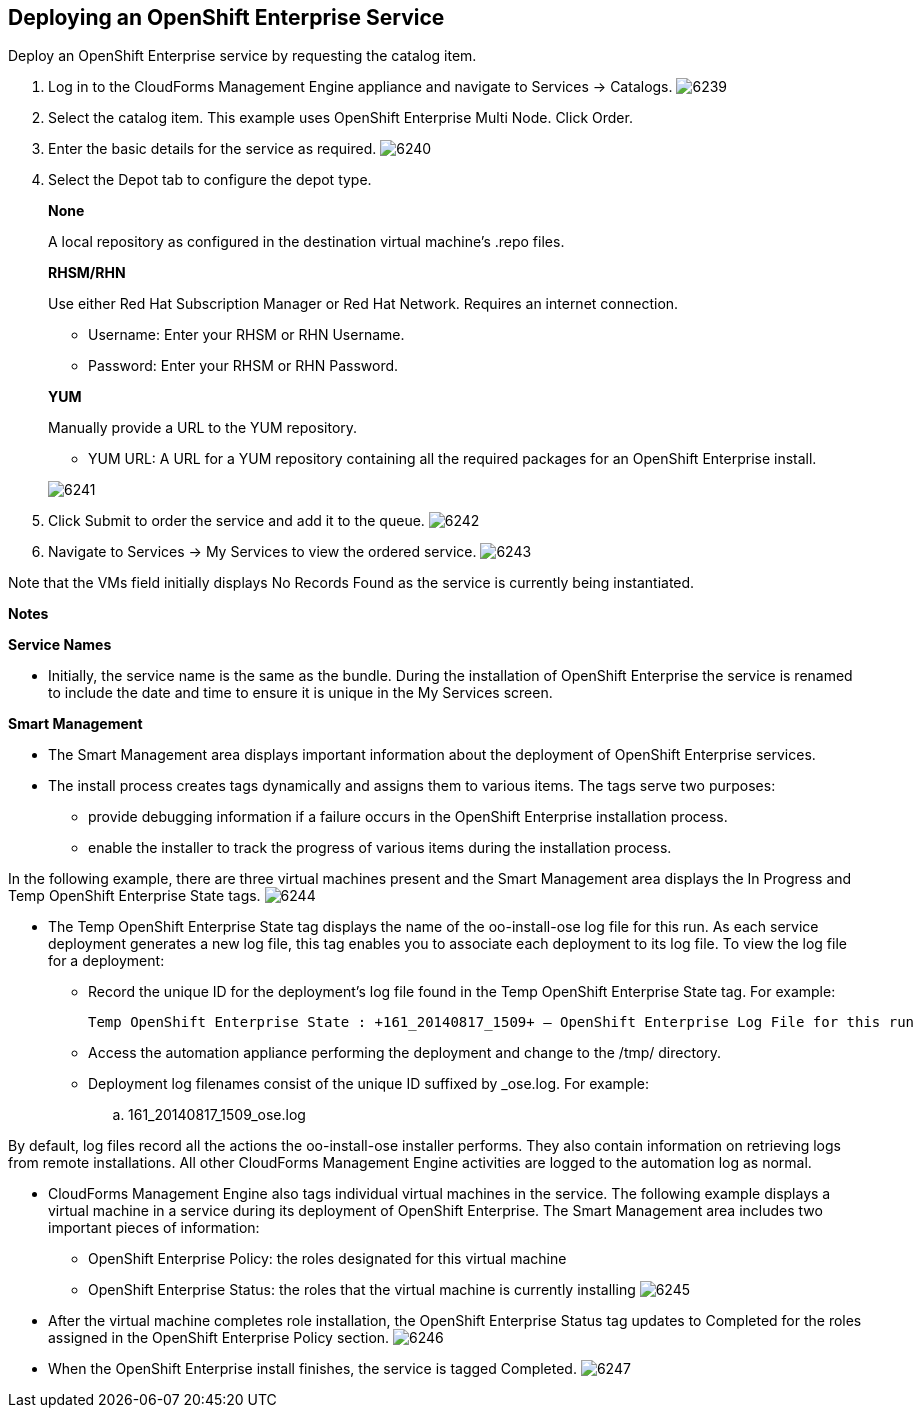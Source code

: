 [[deploying_openshift_enterprise_service]]

== Deploying an OpenShift Enterprise Service

Deploy an OpenShift Enterprise service by requesting the catalog item.

. Log in to the CloudForms Management Engine appliance and navigate to +Services → Catalogs+.
image:6239.png[]
. Select the catalog item. This example uses +OpenShift Enterprise Multi Node+. Click +Order+.
. Enter the basic details for the service as required.
image:6240.png[]
. Select the +Depot+ tab to configure the depot type.
+
--
*None*

A local repository as configured in the destination virtual machine’s +.repo+ files.

*RHSM/RHN*

Use either Red Hat Subscription Manager or Red Hat Network. Requires an internet connection.

* +Username+: Enter your RHSM or RHN Username.

* +Password+: Enter your RHSM or RHN Password.

*YUM*

Manually provide a URL to the YUM repository.

* +YUM URL+: A URL for a YUM repository containing all the required packages for an OpenShift Enterprise install.
--
+
image:6241.png[]
. Click +Submit+ to order the service and add it to the queue.
image:6242.png[]
. Navigate to +Services → My Services+ to view the ordered service.
image:6243.png[]

Note that the +VMs+ field initially displays +No Records Found+ as the service is currently being instantiated.

*Notes*
		
*Service Names*

* Initially, the service name is the same as the bundle. During the installation of OpenShift Enterprise the service is renamed to include the date and time to ensure it is unique in the +My Services+ screen.

*Smart Management*

* The +Smart Management+ area displays important information about the deployment of OpenShift Enterprise services.

* The install process creates tags dynamically and assigns them to various items. The tags serve two purposes:
** provide debugging information if a failure occurs in the OpenShift Enterprise installation process.
** enable the installer to track the progress of various items during the installation process.

In the following example, there are three virtual machines present and the +Smart Management+ area displays the +In Progress+ and +Temp OpenShift Enterprise State+ tags. 
image:6244.png[]

* The +Temp OpenShift Enterprise State+ tag displays the name of the +oo-install-ose+ log file for this run.
As each service deployment generates a new log file, this tag enables you to associate each deployment to its log file.
To view the log file for a deployment:
** Record the unique ID for the deployment's log file found in the +Temp OpenShift Enterprise State+ tag. For example:
+
----
Temp OpenShift Enterprise State : +161_20140817_1509+ – OpenShift Enterprise Log File for this run
----
+
** Access the automation appliance performing the deployment and change to the +/tmp/+ directory.
** Deployment log filenames consist of the unique ID suffixed by +_ose.log+. For example: 
.. +161_20140817_1509_ose.log+

By default, log files record all the actions the +oo-install-ose+ installer performs. They also contain information on retrieving logs from remote installations.
All other CloudForms Management Engine activities are logged to the automation log as normal.

* CloudForms Management Engine also tags individual virtual machines in the service. The following example displays a virtual machine in a service during its deployment of OpenShift Enterprise.
The +Smart Management+ area includes two important pieces of information:

** OpenShift Enterprise Policy: the roles designated for this virtual machine

** OpenShift Enterprise Status: the roles that the virtual machine is currently installing
image:6245.png[]

* After the virtual machine completes role installation, the +OpenShift Enterprise Status+ tag updates to +Completed+ for the roles assigned in the +OpenShift Enterprise Policy+ section. 
image:6246.png[]

* When the OpenShift Enterprise install finishes, the service is tagged +Completed+. 
image:6247.png[]

